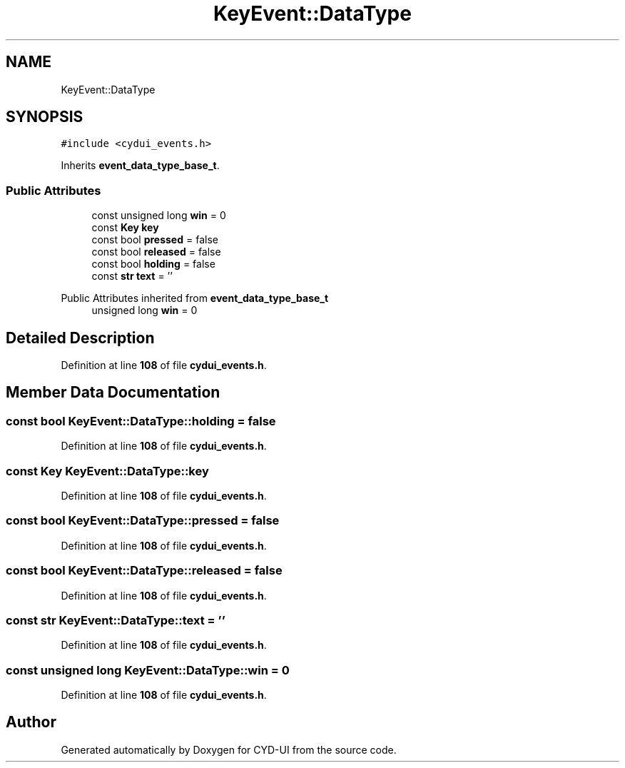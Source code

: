 .TH "KeyEvent::DataType" 3 "CYD-UI" \" -*- nroff -*-
.ad l
.nh
.SH NAME
KeyEvent::DataType
.SH SYNOPSIS
.br
.PP
.PP
\fC#include <cydui_events\&.h>\fP
.PP
Inherits \fBevent_data_type_base_t\fP\&.
.SS "Public Attributes"

.in +1c
.ti -1c
.RI "const unsigned long \fBwin\fP = 0"
.br
.ti -1c
.RI "const \fBKey\fP \fBkey\fP"
.br
.ti -1c
.RI "const bool \fBpressed\fP = false"
.br
.ti -1c
.RI "const bool \fBreleased\fP = false"
.br
.ti -1c
.RI "const bool \fBholding\fP = false"
.br
.ti -1c
.RI "const \fBstr\fP \fBtext\fP = ''"
.br
.in -1c

Public Attributes inherited from \fBevent_data_type_base_t\fP
.in +1c
.ti -1c
.RI "unsigned long \fBwin\fP = 0"
.br
.in -1c
.SH "Detailed Description"
.PP 
Definition at line \fB108\fP of file \fBcydui_events\&.h\fP\&.
.SH "Member Data Documentation"
.PP 
.SS "const bool KeyEvent::DataType::holding = false"

.PP
Definition at line \fB108\fP of file \fBcydui_events\&.h\fP\&.
.SS "const \fBKey\fP KeyEvent::DataType::key"

.PP
Definition at line \fB108\fP of file \fBcydui_events\&.h\fP\&.
.SS "const bool KeyEvent::DataType::pressed = false"

.PP
Definition at line \fB108\fP of file \fBcydui_events\&.h\fP\&.
.SS "const bool KeyEvent::DataType::released = false"

.PP
Definition at line \fB108\fP of file \fBcydui_events\&.h\fP\&.
.SS "const \fBstr\fP KeyEvent::DataType::text = ''"

.PP
Definition at line \fB108\fP of file \fBcydui_events\&.h\fP\&.
.SS "const unsigned long KeyEvent::DataType::win = 0"

.PP
Definition at line \fB108\fP of file \fBcydui_events\&.h\fP\&.

.SH "Author"
.PP 
Generated automatically by Doxygen for CYD-UI from the source code\&.
